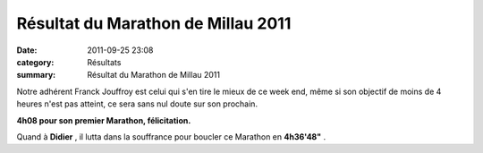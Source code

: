 Résultat du Marathon de Millau 2011
===================================

:date: 2011-09-25 23:08
:category: Résultats
:summary: Résultat du Marathon de Millau 2011

Notre adhérent Franck Jouffroy est celui qui s'en tire le mieux de ce week end, même si son objectif de moins de 4 heures n'est pas atteint, ce sera sans nul doute sur son prochain.


**4h08 pour son premier Marathon, félicitation.**


|Didier et Franck|


Quand à **Didier** , il lutta dans la souffrance pour boucler ce Marathon en **4h36'48"** .

.. |Didier et Franck| image:: http://assets.acr-dijon.org/old/httpimgover-blogcom500x3260120862coursescourses-2011100-km-de-millau-didier-et-franck.jpg
